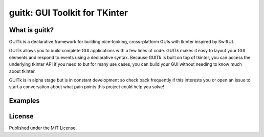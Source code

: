guitk: GUI Toolkit for TKinter
==============================

What is guitk?
------------------


GUITk is a declarative framework for building nice-looking, cross-platform GUIs with tkinter inspired by SwiftUI.

GUITk allows you to build complete GUI applications with a few lines of code. GUITk makes it easy to layout your GUI elements and respond to events using a declarative syntax. Because GUITk is built on top of tkinter, you can access the underlying tkinter API if you need to but for many use cases, you can build your GUI without needing to know much about tkinter.

GUITk is in alpha stage but is in constant development so check back frequently if this interests you or open an issue to start a conversation about what pain points this project could help you solve!

Examples
--------

.. code-block::
    """Simple Hello World example using guitk """

    import guitk as ui


    # subclass guitk.Window as the starting point for your app's main window
    class HelloWindow(ui.Window):
        def config(self):
            """Configure the window"""

            # set the window title
            self.title = "Hello, World"

            # define a layout for the window
            # the layout manager will automatically add widgets to the window
            with ui.VLayout():
                ui.Label("What's your name?")
                ui.Entry(key="name")
                ui.Button("Ok")

        @ui.on(key="Ok")
        def on_ok(self, event: ui.Event):
            """Handle the Ok button click"""
            print("Hello, ", self.get("name").value)


    # run your event loop
    if __name__ == "__main__":
        HelloWindow().run()

License
-------
Published under the MIT License.

